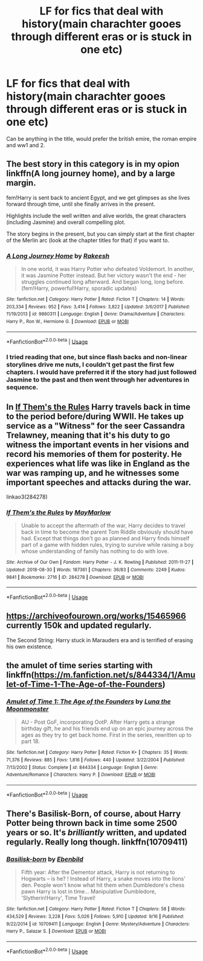 #+TITLE: LF for fics that deal with history(main charachter gooes through different eras or is stuck in one etc)

* LF for fics that deal with history(main charachter gooes through different eras or is stuck in one etc)
:PROPERTIES:
:Author: Hansinoleisonfire
:Score: 11
:DateUnix: 1542919612.0
:DateShort: 2018-Nov-23
:FlairText: Request and Prompt?
:END:
Can be anything in the title, would prefer the british emire, the roman empire and ww1 and 2.


** The best story in this category is in my opion linkffn(A long journey home), and by a large margin.

fem!Harry is sent back to ancient Egypt, and we get glimpses as she lives forward through time, until she finally arrives in the present.

Highlights include the well written and alive worlds, the great characters (including Jasmine) and overall compelling plot.

The story begins in the present, but you can simply start at the first chapter of the Merlin arc (look at the chapter titles for that) if you want to.
:PROPERTIES:
:Author: fflai
:Score: 7
:DateUnix: 1542938416.0
:DateShort: 2018-Nov-23
:END:

*** [[https://www.fanfiction.net/s/9860311/1/][*/A Long Journey Home/*]] by [[https://www.fanfiction.net/u/236698/Rakeesh][/Rakeesh/]]

#+begin_quote
  In one world, it was Harry Potter who defeated Voldemort. In another, it was Jasmine Potter instead. But her victory wasn't the end - her struggles continued long afterward. And began long, long before. (fem!Harry, powerful!Harry, sporadic updates)
#+end_quote

^{/Site/:} ^{fanfiction.net} ^{*|*} ^{/Category/:} ^{Harry} ^{Potter} ^{*|*} ^{/Rated/:} ^{Fiction} ^{T} ^{*|*} ^{/Chapters/:} ^{14} ^{*|*} ^{/Words/:} ^{203,334} ^{*|*} ^{/Reviews/:} ^{952} ^{*|*} ^{/Favs/:} ^{3,414} ^{*|*} ^{/Follows/:} ^{3,822} ^{*|*} ^{/Updated/:} ^{3/6/2017} ^{*|*} ^{/Published/:} ^{11/19/2013} ^{*|*} ^{/id/:} ^{9860311} ^{*|*} ^{/Language/:} ^{English} ^{*|*} ^{/Genre/:} ^{Drama/Adventure} ^{*|*} ^{/Characters/:} ^{Harry} ^{P.,} ^{Ron} ^{W.,} ^{Hermione} ^{G.} ^{*|*} ^{/Download/:} ^{[[http://www.ff2ebook.com/old/ffn-bot/index.php?id=9860311&source=ff&filetype=epub][EPUB]]} ^{or} ^{[[http://www.ff2ebook.com/old/ffn-bot/index.php?id=9860311&source=ff&filetype=mobi][MOBI]]}

--------------

*FanfictionBot*^{2.0.0-beta} | [[https://github.com/tusing/reddit-ffn-bot/wiki/Usage][Usage]]
:PROPERTIES:
:Author: FanfictionBot
:Score: 1
:DateUnix: 1542938433.0
:DateShort: 2018-Nov-23
:END:


*** I tried reading that one, but since flash backs and non-linear storylines drive me nuts, I couldn't get past the first few chapters. I would have preferred it if the story had just followed Jasmine to the past and then went through her adventures in sequence.
:PROPERTIES:
:Author: 4wallsandawindow
:Score: 1
:DateUnix: 1542978086.0
:DateShort: 2018-Nov-23
:END:


** In [[https://archiveofourown.org/works/284278/chapters/453146][If Them's the Rules]] Harry travels back in time to the period before/during WWII. He takes up service as a "Witness" for the seer Cassandra Trelawney, meaning that it's his duty to go witness the important events in her visions and record his memories of them for posterity. He experiences what life was like in England as the war was ramping up, and he witnesses some important speeches and attacks during the war.

linkao3(284278)
:PROPERTIES:
:Author: chiruochiba
:Score: 3
:DateUnix: 1542924669.0
:DateShort: 2018-Nov-23
:END:

*** [[https://archiveofourown.org/works/284278][*/If Them's the Rules/*]] by [[https://www.archiveofourown.org/users/MayMarlow/pseuds/MayMarlow][/MayMarlow/]]

#+begin_quote
  Unable to accept the aftermath of the war, Harry decides to travel back in time to become the parent Tom Riddle obviously should have had. Except that things don't go as planned and Harry finds himself part of a game with hidden rules, trying to survive while raising a boy whose understanding of family has nothing to do with love.
#+end_quote

^{/Site/:} ^{Archive} ^{of} ^{Our} ^{Own} ^{*|*} ^{/Fandom/:} ^{Harry} ^{Potter} ^{-} ^{J.} ^{K.} ^{Rowling} ^{*|*} ^{/Published/:} ^{2011-11-27} ^{*|*} ^{/Updated/:} ^{2018-08-30} ^{*|*} ^{/Words/:} ^{187361} ^{*|*} ^{/Chapters/:} ^{36/83} ^{*|*} ^{/Comments/:} ^{2249} ^{*|*} ^{/Kudos/:} ^{9841} ^{*|*} ^{/Bookmarks/:} ^{2716} ^{*|*} ^{/ID/:} ^{284278} ^{*|*} ^{/Download/:} ^{[[https://archiveofourown.org/downloads/Ma/MayMarlow/284278/If%20Thems%20the%20Rules.epub?updated_at=1542822812][EPUB]]} ^{or} ^{[[https://archiveofourown.org/downloads/Ma/MayMarlow/284278/If%20Thems%20the%20Rules.mobi?updated_at=1542822812][MOBI]]}

--------------

*FanfictionBot*^{2.0.0-beta} | [[https://github.com/tusing/reddit-ffn-bot/wiki/Usage][Usage]]
:PROPERTIES:
:Author: FanfictionBot
:Score: 2
:DateUnix: 1542924679.0
:DateShort: 2018-Nov-23
:END:


** [[https://archiveofourown.org/works/15465966]] currently 150k and updated regularly.

The Second String: Harry stuck in Marauders era and is terrified of erasing his own existence.
:PROPERTIES:
:Author: 4wallsandawindow
:Score: 3
:DateUnix: 1542926327.0
:DateShort: 2018-Nov-23
:END:


** the amulet of time series starting with linkffn([[https://m.fanfiction.net/s/844334/1/Amulet-of-Time-1-The-Age-of-the-Founders]])
:PROPERTIES:
:Author: natus92
:Score: 2
:DateUnix: 1542929775.0
:DateShort: 2018-Nov-23
:END:

*** [[https://www.fanfiction.net/s/844334/1/][*/Amulet of Time 1: The Age of the Founders/*]] by [[https://www.fanfiction.net/u/180388/Luna-the-Moonmonster][/Luna the Moonmonster/]]

#+begin_quote
  AU - Post GoF, incorporating OotP. After Harry gets a strange birthday gift, he and his friends end up on an epic journey across the ages as they try to get back home. First in the series, rewritten up to part 18.
#+end_quote

^{/Site/:} ^{fanfiction.net} ^{*|*} ^{/Category/:} ^{Harry} ^{Potter} ^{*|*} ^{/Rated/:} ^{Fiction} ^{K+} ^{*|*} ^{/Chapters/:} ^{35} ^{*|*} ^{/Words/:} ^{71,376} ^{*|*} ^{/Reviews/:} ^{885} ^{*|*} ^{/Favs/:} ^{1,816} ^{*|*} ^{/Follows/:} ^{440} ^{*|*} ^{/Updated/:} ^{3/22/2004} ^{*|*} ^{/Published/:} ^{7/13/2002} ^{*|*} ^{/Status/:} ^{Complete} ^{*|*} ^{/id/:} ^{844334} ^{*|*} ^{/Language/:} ^{English} ^{*|*} ^{/Genre/:} ^{Adventure/Romance} ^{*|*} ^{/Characters/:} ^{Harry} ^{P.} ^{*|*} ^{/Download/:} ^{[[http://www.ff2ebook.com/old/ffn-bot/index.php?id=844334&source=ff&filetype=epub][EPUB]]} ^{or} ^{[[http://www.ff2ebook.com/old/ffn-bot/index.php?id=844334&source=ff&filetype=mobi][MOBI]]}

--------------

*FanfictionBot*^{2.0.0-beta} | [[https://github.com/tusing/reddit-ffn-bot/wiki/Usage][Usage]]
:PROPERTIES:
:Author: FanfictionBot
:Score: 1
:DateUnix: 1542929785.0
:DateShort: 2018-Nov-23
:END:


** There's Basilisk-Born, of course, about Harry Potter being thrown back in time some 2500 years or so. It's /brilliantly/ written, and updated regularly. Really long though. linkffn(10709411)
:PROPERTIES:
:Author: gbakermatson
:Score: 2
:DateUnix: 1543210417.0
:DateShort: 2018-Nov-26
:END:

*** [[https://www.fanfiction.net/s/10709411/1/][*/Basilisk-born/*]] by [[https://www.fanfiction.net/u/4707996/Ebenbild][/Ebenbild/]]

#+begin_quote
  Fifth year: After the Dementor attack, Harry is not returning to Hogwarts -- is he? ! Instead of Harry, a snake moves into the lions' den. People won't know what hit them when Dumbledore's chess pawn Harry is lost in time... Manipulative Dumbledore, 'Slytherin!Harry', Time Travel!
#+end_quote

^{/Site/:} ^{fanfiction.net} ^{*|*} ^{/Category/:} ^{Harry} ^{Potter} ^{*|*} ^{/Rated/:} ^{Fiction} ^{T} ^{*|*} ^{/Chapters/:} ^{58} ^{*|*} ^{/Words/:} ^{434,529} ^{*|*} ^{/Reviews/:} ^{3,228} ^{*|*} ^{/Favs/:} ^{5,026} ^{*|*} ^{/Follows/:} ^{5,910} ^{*|*} ^{/Updated/:} ^{9/16} ^{*|*} ^{/Published/:} ^{9/22/2014} ^{*|*} ^{/id/:} ^{10709411} ^{*|*} ^{/Language/:} ^{English} ^{*|*} ^{/Genre/:} ^{Mystery/Adventure} ^{*|*} ^{/Characters/:} ^{Harry} ^{P.,} ^{Salazar} ^{S.} ^{*|*} ^{/Download/:} ^{[[http://www.ff2ebook.com/old/ffn-bot/index.php?id=10709411&source=ff&filetype=epub][EPUB]]} ^{or} ^{[[http://www.ff2ebook.com/old/ffn-bot/index.php?id=10709411&source=ff&filetype=mobi][MOBI]]}

--------------

*FanfictionBot*^{2.0.0-beta} | [[https://github.com/tusing/reddit-ffn-bot/wiki/Usage][Usage]]
:PROPERTIES:
:Author: FanfictionBot
:Score: 1
:DateUnix: 1543210431.0
:DateShort: 2018-Nov-26
:END:
